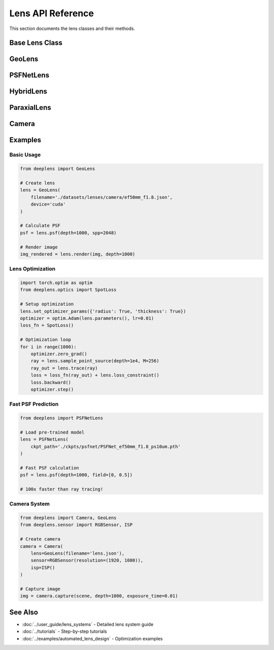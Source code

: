 Lens API Reference
==================

This section documents the lens classes and their methods.

Base Lens Class
---------------

.. py:class:: Lens(device=None, dtype=torch.float32)

   Base class for all lens systems in DeepLens.

   :param device: Device to use ('cuda' or 'cpu')
   :param dtype: Data type for computations (default: torch.float32)

   .. py:method:: psf(depth=1000, spp=2048, method='wave', wavelength=None, field=[0, 0])

      Calculate the Point Spread Function.

      :param depth: Object distance in mm
      :param spp: Samples per pixel (number of rays)
      :param method: 'ray', 'wave', or 'coherent'
      :param wavelength: Wavelength in micrometers (None for RGB)
      :param field: Field position [x, y] normalized
      :return: PSF tensor [C, H, W]

   .. py:method:: render(img, depth=1000, spp=256, method='fft')

      Render an image through the lens system.

      :param img: Input image tensor [B, C, H, W]
      :param depth: Object distance in mm
      :param spp: Samples per pixel
      :param method: 'fft' or 'conv'
      :return: Rendered image tensor [B, C, H, W]

   .. py:method:: set_sensor(sensor_size=(10, 10), sensor_res=(512, 512))

      Set sensor dimensions.

      :param sensor_size: Physical sensor size (W, H) in mm
      :param sensor_res: Sensor resolution (W, H) in pixels

   .. py:method:: to(device)

      Move lens to specified device.

      :param device: 'cuda' or 'cpu'
      :return: self

   .. py:method:: parameters()

      Get optimizable parameters.

      :return: Iterator of torch.nn.Parameter

GeoLens
-------

.. py:class:: GeoLens(filename=None, sensor_res=(2000, 2000), sensor_size=(8.0, 8.0), device=None, dtype=torch.float32)

   Geometric lens system using ray tracing.

   :param filename: Path to lens file (.json, .zmx)
   :param sensor_res: Sensor resolution (W, H) in pixels
   :param sensor_size: Sensor size (W, H) in mm
   :param device: Device to use
   :param dtype: Data type

   **Attributes:**

   .. py:attribute:: surfaces

      List of optical surfaces

   .. py:attribute:: materials

      List of optical materials

   .. py:attribute:: foclen

      Focal length in mm (float)

   .. py:attribute:: fnum

      F-number (float)

   .. py:attribute:: enpd

      Entrance pupil diameter in mm (float)

   .. py:attribute:: hfov

      Horizontal field of view in degrees (float)

   **Methods:**

   .. py:method:: read_lens(filename)

      Load lens from file.

      :param filename: Path to .json or .zmx file

   .. py:method:: write_lens_json(filename)

      Save lens to JSON file.

      :param filename: Output file path

   .. py:method:: trace(ray)

      Trace rays through the lens.

      :param ray: Input Ray object
      :return: Output Ray object

   .. py:method:: sample_parallel_2D(R=5.0, M=256)

      Sample parallel ray bundle.

      :param R: Radius in mm
      :param M: Number of rays along one dimension
      :return: Ray object

   .. py:method:: sample_point_source(depth=1000, M=256, R=None)

      Sample rays from point source.

      :param depth: Source distance in mm
      :param M: Number of rays along one dimension
      :param R: Pupil radius (default: entrance_pupilr)
      :return: Ray object

   .. py:method:: sample_from_points(depth=1000, M=256, spp=100, field=[0, 0])

      Sample rays from off-axis point source.

      :param depth: Source distance in mm
      :param M: Grid resolution
      :param spp: Samples per point
      :param field: Field position [x, y]
      :return: Ray object

   .. py:method:: set_optimizer_params(params_dict)

      Configure which parameters to optimize.

      :param params_dict: Dictionary with keys 'radius', 'thickness', 'conic', 'ai', 'material'

      Example::

         lens.set_optimizer_params({
             'radius': True,
             'thickness': True,
             'ai': True
         })

   .. py:method:: calc_foclen()

      Calculate focal length.

      :return: Focal length in mm

   .. py:method:: calc_pupil()

      Calculate entrance pupil position and diameter.

   .. py:method:: calc_fov()

      Calculate field of view.

   .. py:method:: loss_constraint()

      Calculate constraint violations for optimization.

      :return: Constraint loss (scalar tensor)

   .. py:method:: plot_setup2D(M=10, plot_rays=True)

      Plot 2D cross-section of lens.

      :param M: Number of rays to plot
      :param plot_rays: Whether to show ray traces

   .. py:method:: plot_setup3D()

      Plot 3D visualization of lens.

   .. py:method:: plot_psf(psf, figsize=(10, 8))

      Visualize PSF.

      :param psf: PSF tensor [C, H, W]
      :param figsize: Figure size

   .. py:method:: plot_psf_map(psf_map, figsize=(15, 10))

      Visualize PSF across field.

      :param psf_map: PSF map tensor
      :param figsize: Figure size

   .. py:method:: analysis_rms_spot()

      Analyze RMS spot size across field.

      :return: RMS spot size map

   .. py:method:: analysis_distortion()

      Analyze geometric distortion.

      :return: Distortion map

   .. py:method:: analysis_mtf(frequency=50)

      Analyze Modulation Transfer Function.

      :param frequency: Spatial frequency in lp/mm
      :return: MTF map

PSFNetLens
----------

.. py:class:: PSFNetLens(ckpt_path, device='cuda')

   Neural surrogate lens model.

   :param ckpt_path: Path to checkpoint file
   :param device: Device to use

   **Attributes:**

   .. py:attribute:: foclen

      Focal length in mm (float)

   .. py:attribute:: fnum

      F-number (float)

   .. py:attribute:: pixel_size

      Pixel size in mm (float)

   **Methods:**

   .. py:method:: psf(depth, field=[0, 0], wvln=0.550)

      Fast PSF prediction.

      :param depth: Object distance in mm
      :param field: Field position [x, y]
      :param wvln: Wavelength in micrometers
      :return: PSF tensor [1, H, W]

   .. py:method:: render(img, depth=1000)

      Fast image rendering.

      :param img: Input image [B, C, H, W]
      :param depth: Object distance in mm
      :return: Rendered image [B, C, H, W]

HybridLens
----------

.. py:class:: HybridLens(filename=None, sensor_res=(2000, 2000), sensor_size=(8.0, 8.0), wave_method='asm', device=None)

   Hybrid refractive-diffractive lens system.

   :param filename: Path to lens file
   :param sensor_res: Sensor resolution
   :param sensor_size: Sensor size in mm
   :param wave_method: Wave propagation method ('asm' or 'fresnel')
   :param device: Device to use

   **Methods:**

   .. py:method:: trace_hybrid(ray)

      Trace through hybrid system (ray + wave).

      :param ray: Input Ray object
      :return: Complex field at sensor

   .. py:method:: render(img, depth=1000, spp=512)

      Render image through hybrid lens.

      :param img: Input image
      :param depth: Object distance
      :param spp: Samples per pixel
      :return: Rendered image

ParaxialLens
------------

.. py:class:: ParaxialLens(foclen=50.0, fnum=2.0, sensor_res=(512, 512), device='cuda')

   Paraxial (thin lens) model.

   :param foclen: Focal length in mm
   :param fnum: F-number
   :param sensor_res: Sensor resolution
   :param device: Device to use

   **Methods:**

   .. py:method:: render(img, depth, focus_depth=None)

      Render with defocus blur.

      :param img: Input image
      :param depth: Object distance in mm
      :param focus_depth: Focus distance (default: depth)
      :return: Blurred image

Camera
------

.. py:class:: Camera(lens, sensor=None, isp=None, device='cuda')

   Complete camera system.

   :param lens: Lens object
   :param sensor: Sensor object
   :param isp: ISP pipeline object
   :param device: Device to use

   **Attributes:**

   .. py:attribute:: lens

      Lens system

   .. py:attribute:: sensor

      Image sensor

   .. py:attribute:: isp

      Image signal processor

   **Methods:**

   .. py:method:: capture(scene, depth, exposure_time=0.01, iso=100, auto_focus=False)

      Capture image end-to-end.

      :param scene: Scene image tensor
      :param depth: Object distance or depth map
      :param exposure_time: Exposure time in seconds
      :param iso: ISO sensitivity
      :param auto_focus: Enable auto-focus
      :return: Processed image

   .. py:method:: capture_raw(scene, depth, exposure_time=0.01, iso=100)

      Capture raw sensor data.

      :param scene: Scene image
      :param depth: Object distance
      :param exposure_time: Exposure time
      :param iso: ISO setting
      :return: Raw sensor data

   .. py:method:: set_focus(focus_depth)

      Set focus distance.

      :param focus_depth: Focus distance in mm

   .. py:method:: auto_focus(scene, depth)

      Automatic focus adjustment.

      :param scene: Scene for focus detection
      :param depth: Depth information

Examples
--------

Basic Usage
^^^^^^^^^^^

.. code-block:: python

    from deeplens import GeoLens
    
    # Create lens
    lens = GeoLens(
        filename='./datasets/lenses/camera/ef50mm_f1.8.json',
        device='cuda'
    )
    
    # Calculate PSF
    psf = lens.psf(depth=1000, spp=2048)
    
    # Render image
    img_rendered = lens.render(img, depth=1000)

Lens Optimization
^^^^^^^^^^^^^^^^^

.. code-block:: python

    import torch.optim as optim
    from deeplens.optics import SpotLoss
    
    # Setup optimization
    lens.set_optimizer_params({'radius': True, 'thickness': True})
    optimizer = optim.Adam(lens.parameters(), lr=0.01)
    loss_fn = SpotLoss()
    
    # Optimization loop
    for i in range(1000):
        optimizer.zero_grad()
        ray = lens.sample_point_source(depth=1e4, M=256)
        ray_out = lens.trace(ray)
        loss = loss_fn(ray_out) + lens.loss_constraint()
        loss.backward()
        optimizer.step()

Fast PSF Prediction
^^^^^^^^^^^^^^^^^^^

.. code-block:: python

    from deeplens import PSFNetLens
    
    # Load pre-trained model
    lens = PSFNetLens(
        ckpt_path='./ckpts/psfnet/PSFNet_ef50mm_f1.8_ps10um.pth'
    )
    
    # Fast PSF calculation
    psf = lens.psf(depth=1000, field=[0, 0.5])
    
    # 100x faster than ray tracing!

Camera System
^^^^^^^^^^^^^

.. code-block:: python

    from deeplens import Camera, GeoLens
    from deeplens.sensor import RGBSensor, ISP
    
    # Create camera
    camera = Camera(
        lens=GeoLens(filename='lens.json'),
        sensor=RGBSensor(resolution=(1920, 1080)),
        isp=ISP()
    )
    
    # Capture image
    img = camera.capture(scene, depth=1000, exposure_time=0.01)

See Also
--------

* :doc:`../user_guide/lens_systems` - Detailed lens system guide
* :doc:`../tutorials` - Step-by-step tutorials
* :doc:`../examples/automated_lens_design` - Optimization examples

